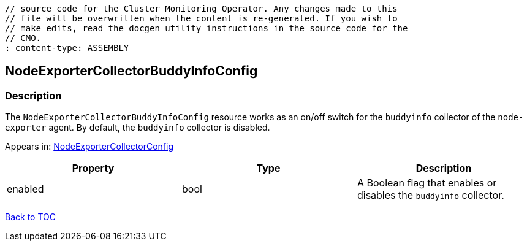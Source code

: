 // DO NOT EDIT THE CONTENT IN THIS FILE. It is automatically generated from the 
	// source code for the Cluster Monitoring Operator. Any changes made to this 
	// file will be overwritten when the content is re-generated. If you wish to 
	// make edits, read the docgen utility instructions in the source code for the 
	// CMO.
	:_content-type: ASSEMBLY

== NodeExporterCollectorBuddyInfoConfig

=== Description

The `NodeExporterCollectorBuddyInfoConfig` resource works as an on/off switch for the `buddyinfo` collector of the `node-exporter` agent. By default, the `buddyinfo` collector is disabled.



Appears in: link:nodeexportercollectorconfig.adoc[NodeExporterCollectorConfig]

[options="header"]
|===
| Property | Type | Description 
|enabled|bool|A Boolean flag that enables or disables the `buddyinfo` collector.

|===

link:../index.adoc[Back to TOC]

